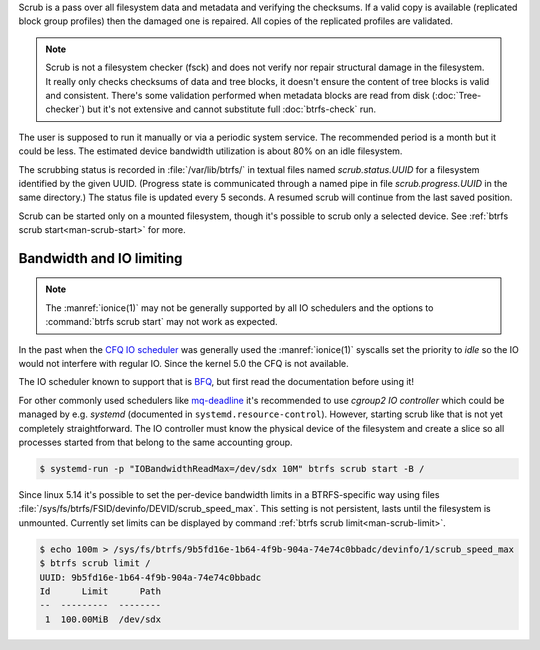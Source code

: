Scrub is a pass over all filesystem data and metadata and verifying the
checksums. If a valid copy is available (replicated block group profiles) then
the damaged one is repaired. All copies of the replicated profiles are validated.

.. note::
   Scrub is not a filesystem checker (fsck) and does not verify nor repair
   structural damage in the filesystem. It really only checks checksums of data
   and tree blocks, it doesn't ensure the content of tree blocks is valid and
   consistent. There's some validation performed when metadata blocks are read
   from disk (:doc:`Tree-checker`) but it's not extensive and cannot substitute
   full :doc:`btrfs-check` run.

The user is supposed to run it manually or via a periodic system service. The
recommended period is a month but it could be less. The estimated device bandwidth
utilization is about 80% on an idle filesystem.

The scrubbing status is recorded in :file:`/var/lib/btrfs/` in textual files named
*scrub.status.UUID* for a filesystem identified by the given UUID. (Progress
state is communicated through a named pipe in file *scrub.progress.UUID* in the
same directory.) The status file is updated every 5 seconds. A resumed scrub
will continue from the last saved position.

Scrub can be started only on a mounted filesystem, though it's possible to
scrub only a selected device. See :ref:`btrfs scrub start<man-scrub-start>` for more.

.. duplabel:: scrub-io-limiting

Bandwidth and IO limiting
^^^^^^^^^^^^^^^^^^^^^^^^^

.. note::
   The :manref:`ionice(1)` may not be generally supported by all IO schedulers and
   the options to :command:`btrfs scrub start` may not work as expected.

In the past when the `CFQ IO scheduler
<https://en.wikipedia.org/wiki/Completely_fair_queueing>`__ was generally used
the :manref:`ionice(1)` syscalls set the priority to *idle* so the IO would not
interfere with regular IO. Since the kernel 5.0 the CFQ is not available.

The IO scheduler known to support that is `BFQ
<https://docs.kernel.org/block/bfq-iosched.html>`__, but first read the
documentation before using it!

For other commonly used schedulers like `mq-deadline
<https://docs.kernel.org/block/blk-mq.html>`__ it's recommended to use
*cgroup2 IO controller* which could be managed by e.g. *systemd*
(documented in ``systemd.resource-control``). However, starting scrub like that
is not yet completely straightforward. The IO controller must know the physical
device of the filesystem and create a slice so all processes started from that
belong to the same accounting group.

.. code-block:: bash

   $ systemd-run -p "IOBandwidthReadMax=/dev/sdx 10M" btrfs scrub start -B /

Since linux 5.14 it's possible to set the per-device bandwidth limits in a
BTRFS-specific way using files :file:`/sys/fs/btrfs/FSID/devinfo/DEVID/scrub_speed_max`.
This setting is not persistent, lasts until the filesystem is unmounted.
Currently set limits can be displayed by command :ref:`btrfs scrub
limit<man-scrub-limit>`.

.. code-block:: bash

   $ echo 100m > /sys/fs/btrfs/9b5fd16e-1b64-4f9b-904a-74e74c0bbadc/devinfo/1/scrub_speed_max
   $ btrfs scrub limit /
   UUID: 9b5fd16e-1b64-4f9b-904a-74e74c0bbadc
   Id      Limit      Path
   --  ---------  --------
    1  100.00MiB  /dev/sdx
